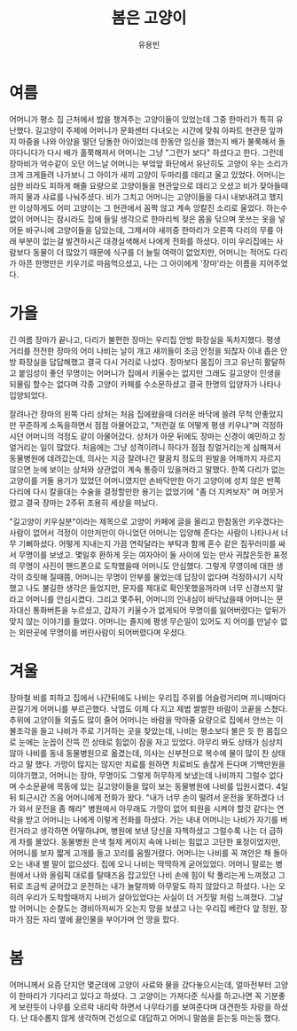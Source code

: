 #+TITLE: 봄은 고양이
#+AUTHOR: 유용빈
#+LATEX_CMD: xelatex
#+LaTeX_CLASS: oblivoir
#+LaTeX_CLASS_OPTIONS: [a5paper,10.5pt]
#+LATEX_HEADER: \setlength{\parskip}{15pt}
#+STARTUP: overview
#+STARTUP: hidestars

* 여름
  어머니가 평소 집 근처에서 밥을 챙겨주는 고양이들이 있었는데 그중 한마리가 특히
  유난했다. 길고양이 주제에 어머니가 문화센터 다녀오는 시간에 맞춰 아파트 현관문
  앞까지 마중을 나와 아양을 떨던 당돌한 아이었는데 한동안 임신을 했는지 배가
  불룩해서 돌아다니다가 다시 배가 홀쭉해져서 어머니는 그냥 "그런가 보다"
  하셨다고 한다. 그런데 장마비가 억수같이 오던 어느날 어머니는 부엌앞 화단에서
  유난히도 고양이 우는 소리가 크게 크게들려 나가보니 그 아이가 새끼 고양이
  두마리를 데리고 울고 있었다. 어머니는 심한 비라도 피하게 해줄 요량으로
  고양이들을 현관앞으로 데리고 오셨고 비가 잦아들때까지 물과 사료를 나눠주셨다.
  비가 그치고 어머니는 고양이들을 다시 내보내려고 했지만 이상하게도 어미
  고양이는 그 현관에서 꼼짝 않고 계속 앙칼진 소리로 울었다. 하는수 없이 어머니는
  잠시라도 집에 들일 생각으로 한마리씩 젖은 몸을 닦으며 못쓰는 옷을 넣어둔
  바구니에 고양이들을 담았는데, 그제서야 새끼중 한마리가 오른쪽 다리의 무릎 아래
  부분이 없는걸 발견하시곤 대경실색해서 나에게 전화를 하셨다. 이미 우리집에는
  사람보다 동물이 더 많았기 때문에 식구를 더 늘릴 여력이 없었지만, 어머니는
  적어도 다리가 아픈 한명만은 키우기로 마음먹으셨고, 나는 그 아이에게 '장마'라는
  이름을 지어주었다.

* 가을
  긴 여름 장마가 끝나고, 다리가 불편한 장마는 우리집 안방 화장실을 독차지했다.
  평생 거리를 전전한 장마의 어미 나비는 날이 개고 새끼들이 조금 안정을 되찮자
  이내 좁은 안방 화장실을 답답해했고 결국 다시 거리로 나섰다. 장마보다 몸집이
  크고 유난히 활달하고 붙임성이 좋던 무명이는 어머니가 집에서 키울수는 없지만
  그래도 길고양이 인생을 되물림 할수는 없다며 각종 고양이 카페를 수소문하셨고 결국
  한명의 입양자가 나타나 입양되었다.

  잘려나간 장마의 왼쪽 다리 상처는 처음 집에왔을때 더러운 바닥에 쓸려 무척
  안좋았지만 꾸준하게 소독을하면서 점점 아물어갔고, "저런걸 또 어떻게 평생
  키우냐"며 걱정하시던 어머니의 걱정도 같이 아물어갔다. 상처가 아문 뒤에도
  장마는 신경이 예민하고 칭얼거리는 일이 많았다. 처음에는 그냥 성격이려니 하다가
  점점 칭얼거리는게 심해져서 동물병원에 데려갔는데, 의사는 지금
  잘려나간 팔꿈치 정도의 왼발을 어깨까지 자르지 않으면 눈에 보이는 상처와 상관없이
  계속 통증이 있을꺼라고 말했다. 한쪽 다리가 없는 고양이를 거둘 용기가
  있었던 어머니였지만 손바닥만한 아기 고양이에 성치 않은 반쪽 다리에 다시 칼을대는
  수술을 결정할만한 용기는 없었기에 "좀 더 지켜보자" 며 머뭇거렸고 결국
  장마는 2주뒤 조용히 세상을 떠났다.

  "길고양이 키우실분"이라는 제목으로 고양이 카페에 글을 올리고 한참동안
  키우겠다는 사람이 없어서 걱정이 이만저만이 아니었던 어머니는 입양해 준다는
  사람이 나타나서 너무 기뻐하셨다. 어떻게 지내는지 가끔 연락달라는 부탁과 함께
  혼수 같은 짐꾸러미를 싸서 무명이를 보냈고. 몇일후 환하게 웃는 여자아이 둘 사이에
  있는 만사 귀찮은듯한 표정의 무명이 사진이 핸드폰으로 도착했을때 어머니도 안심했다.
  그렇게 무영이에 대한 생각이 흐릿해 질때쯤, 어머니는 무명이 안부를 물었는데
  답장이 없다며 걱정하시기 시작했고 나도 불길한 생각은 들었지만, 문자를 제대로
  확인못했을꺼라며 너무 신경쓰지 말라고 어머니를 안심시켰다. 그리고 몇주뒤,
  어머니의 인내심이 바닥났을때 어머니는 문자대신 통화버튼을 누르셨고, 갑자기
  키울수가 없게되어 무명이를 잃어버렸다는 앞뒤가 맞지 않는 이야기를 들었다.
  어머니는 졸지에 평생 무슨일이 있어도 지 어미를 만날수 없는 외딴곳에 무명이를
  버린사람이 되어버렸다며 우셨다.

* 겨울
  장마철 비를 피하고 집에서 나간뒤에도 나비는 우리집 주위를 어슬렁거리며
  끼니때마다 끈질기게 어머니를 부르곤했다. 낙엽도 이제 다 지고 제법 쌀쌀한
  바람이 코끝을 스쳤다. 추위에 고양이들 외출도 많이 줄어 어머니는 바람을
  막아줄 요량으로 집에서 안쓰는 이불조각을 들고 나비가 주로 기거하는 곳을
  찾았는데, 나비는 평소보다 불은 듯 한 몸집으로 눈에는 눈꼽이 잔뜩 낀 상태로 힘없이
  잠을 자고 있었다. 아무리 봐도 상태가 심상치 않아 나비를 동내 동물병원으로
  옮겼는데, 의사는 신부전으로 복수에 물이 많이 찬 상태라고 말 했다. 가망이
  많지는 않지만 치료를 원하면 치료비도 솔찮게 든다며 기백만원을 이야기했고,
  어머니는 장마, 무명이도 그렇게 허무하게 보냈는데 나비까지 그럴수 없다며
  수소문끝에 목동에 있는 길고양이들을 많이 보는 동물병원에 나비를
  입원시켰다. 4일 뒤 퇴근시간 즈음 어머니에게 전화가 왔다. "내가 너무 손이
  떨려서 운전을 못하겠다 너가 와서 운전을 좀 해라" 병원에서 아무래도 가망이
  없어 퇴원을 시켜야 할것 같다는 연락을 받고 어머니는 나에게 이렇게 전화를 하셨다.
  가는 내내 어머니는 나비가 자기를 버린거라고 생각하면 어떻하냐며, 병원에 보낸
  당신을 자책하셨고 그럴수록 나는 더 급하게 차를 몰았다. 동물병원 은색 철제 케이지 속에
  나비는 힘없고 고단한 표정이었지만, 어머니를 보자 짧게 고개를 들고 꼬리를
  움찔거렸다. 어머니는 나비를 꼭 껴안은 채 돌아오는 내내 별 말이 없으셨다.
  집에 오니 나비는 딱딱하게 굳어있었다. 어머니 말로는 병원에서 나와 올림픽 대로를
  탈때즈음 잡고있던 나비 손에 힘이 탁 풀리는게 느껴졌고 그뒤로 조금씩
  굳어갔고 운전하는 내가 놀랄까봐 아무말도 하지 않았다고 하셨다. 나는 오히려
  우리가 도착할때까지 나비가 살아있었다는 사실이 더 거짓말 처럼 느껴졌다.
  그날 밤 어머니는 순찰도는 경비아저씨가 오는지 망을 보셨고 나는 우리집 베란다
  앞 정원, 장마가 잠든 자리 옆에 끓인물을 부어가며 언 땅을 팠다.

* 봄
   어머니께서 요즘 단지안 몇군데에 고양이 사료와 물을 갔다놓으시는데, 얼마전부터
   고양이 한마리가 기다리고 있다고 하셨다. 그 고양이는 가져다준 식사를 하고나면
   꼭 기분좋게 보란듯이 나무를 오르락 내리락 하면서 나무타기를 보여준다며
   대견한듯 자랑을 하셨다. 난 대수롭지 않게 생각하며 건성으로 대답하고 어머니
   말씀을 듣는둥 마는둥 했다.
